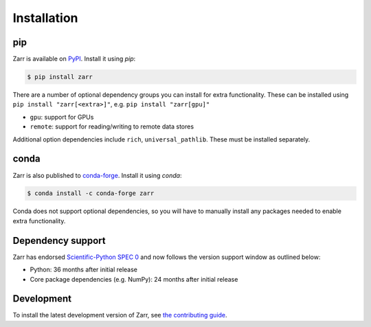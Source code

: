 Installation
============

pip
---

Zarr is available on `PyPI <https://pypi.org/project/zarr/>`_. Install it using `pip`:

.. code-block:: console

    $ pip install zarr

There are a number of optional dependency groups you can install for extra functionality.
These can be installed using ``pip install "zarr[<extra>]"``, e.g. ``pip install "zarr[gpu]"``

- ``gpu``: support for GPUs
- ``remote``: support for reading/writing to remote data stores

Additional option dependencies include ``rich``, ``universal_pathlib``. These must be installed separately.

conda
-----

Zarr is also published to `conda-forge <https://conda-forge.org>`_. Install it using `conda`:

.. code-block:: console

    $ conda install -c conda-forge zarr

Conda does not support optional dependencies, so you will have to manually install any packages
needed to enable extra functionality.

Dependency support
------------------
Zarr has endorsed `Scientific-Python SPEC 0 <https://scientific-python.org/specs/spec-0000/>`_ and now follows the version support window as outlined below:

- Python: 36 months after initial release
- Core package dependencies (e.g. NumPy): 24 months after initial release

Development
-----------
To install the latest development version of Zarr, see `the contributing guide <../developers/contributing.html>`_.
